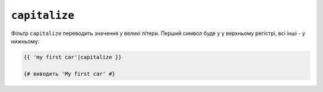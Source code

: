 ``capitalize``
==============

Фільтр ``capitalize`` переводить значення у великі літери. Перший символ буде у
у верхньому регістрі, всі інші - у нижньому:

.. code-block:: twig

    {{ 'my first car'|capitalize }}

    {# виводить 'My first car' #}
